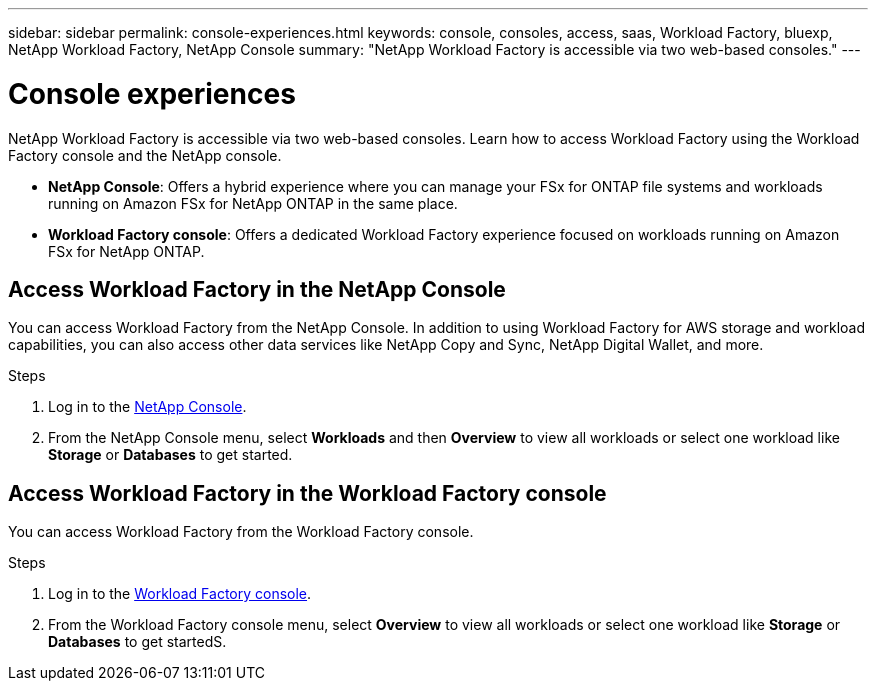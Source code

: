 ---
sidebar: sidebar
permalink: console-experiences.html
keywords: console, consoles, access, saas, Workload Factory, bluexp, NetApp Workload Factory, NetApp Console
summary: "NetApp Workload Factory is accessible via two web-based consoles." 
---

= Console experiences
:icons: font
:imagesdir: ./media/

[.lead]
NetApp Workload Factory is accessible via two web-based consoles. Learn how to access Workload Factory using the Workload Factory console and the NetApp console. 

* *NetApp Console*: Offers a hybrid experience where you can manage your FSx for ONTAP file systems and workloads running on Amazon FSx for NetApp ONTAP in the same place. 
* *Workload Factory console*: Offers a dedicated Workload Factory experience focused on workloads running on Amazon FSx for NetApp ONTAP. 

== Access Workload Factory in the NetApp Console

You can access Workload Factory from the NetApp Console. In addition to using Workload Factory for AWS storage and workload capabilities, you can also access other data services like NetApp Copy and Sync, NetApp Digital Wallet, and more.

.Steps
. Log in to the link:https://console.netapp.com[NetApp Console^].
. From the NetApp Console menu, select *Workloads* and then *Overview* to view all workloads or select one workload like *Storage* or *Databases* to get started. 

== Access Workload Factory in the Workload Factory console

You can access Workload Factory from the Workload Factory console. 

.Steps
. Log in to the link:https://console.workloads.netapp.com[Workload Factory console^].
. From the Workload Factory console menu, select *Overview* to view all workloads or select one workload like *Storage* or *Databases* to get startedS. 
